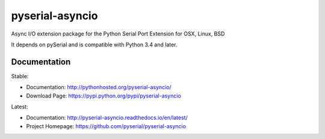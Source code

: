 ========================================
 pyserial-asyncio |build-status| |docs|
========================================

Async I/O extension package for the Python Serial Port Extension for OSX, Linux, BSD

It depends on pySerial and is compatible with Python 3.4 and later.

Documentation
=============

Stable:

- Documentation: http://pythonhosted.org/pyserial-asyncio/
- Download Page: https://pypi.python.org/pypi/pyserial-asyncio

Latest:

- Documentation: http://pyserial-asyncio.readthedocs.io/en/latest/
- Project Homepage: https://github.com/pyserial/pyserial-asyncio


.. |build-status| image:: https://travis-ci.org/pyserial/pyserial-asyncio.svg?branch=master
   :target: https://travis-ci.org/pyserial/pyserial-asyncio
   :alt: Build status
.. |docs| image:: https://readthedocs.org/projects/pyserial-asyncio/badge/?version=latest
   :target: http://pyserial-asyncio.readthedocs.io/
   :alt: Documentation
